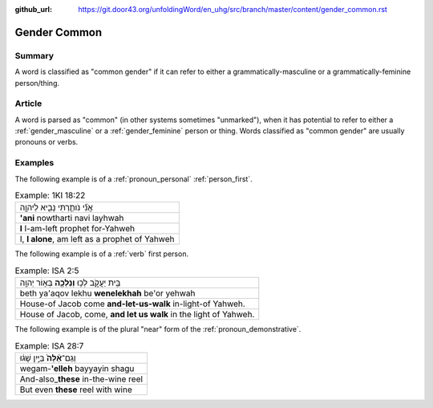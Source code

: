 :github_url: https://git.door43.org/unfoldingWord/en_uhg/src/branch/master/content/gender_common.rst

.. _gender_common:

Gender Common
=============

Summary
-------

A word is classified as "common gender" if it can refer to either a
grammatically-masculine or a grammatically-feminine person/thing.

Article
-------

A word is parsed as "common" (in other systems sometimes "unmarked"),
when it has potential to refer to either a
:ref:`gender_masculine`
or a
:ref:`gender_feminine`
person or thing. Words classified as "common gender" are usually
pronouns or verbs.

Examples
--------

The following example is of a :ref:`pronoun_personal` :ref:`person_first`.

.. csv-table:: Example: 1KI 18:22

  אֲנִ֞י נֹותַ֧רְתִּי נָבִ֛יא לַיהוָ֖ה
  **'ani** nowtharti navi layhwah
  **I** I-am-left prophet for-Yahweh
  "I, **I alone**, am left as a prophet of Yahweh"

The following example is of a :ref:`verb` first person.

.. csv-table:: Example: ISA 2:5

  בֵּ֖ית יַעֲקֹ֑ב לְכ֥וּ **וְנֵלְכָ֖ה** בְּא֥וֹר יְהוָֽה
  beth ya'aqov lekhu **wenelekhah** be'or yehwah
  House-of Jacob come **and-let-us-walk** in-light-of Yahweh.
  "House of Jacob, come, **and let us walk** in the light of Yahweh."

The following example is of the plural "near" form of the
:ref:`pronoun_demonstrative`.

.. csv-table:: Example: ISA 28:7

  וְגַם־\ **אֵ֨לֶּה֙** בַּיַּ֣יִן שָׁג֔וּ
  wegam-\ **'elleh** bayyayin shagu
  And-also\_\ **these** in-the-wine reel
  But even **these** reel with wine
